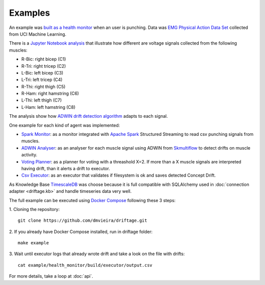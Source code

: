 Examples
=============

An example was 
`built as a health monitor <https://github.com/dmvieira/driftage/tree/master/examples/health_monitor>`_ 
when an user is punching. Data was 
`EMG Physical Action Data Set <https://archive.ics.uci.edu/ml/datasets/EMG+Physical+Action+Data+Set>`_ 
collected from UCI Machine Learning.

There is a 
`Jupyter Notebook analysis <https://github.com/dmvieira/driftage/blob/master/examples/health_monitor/Data%20Analysis.ipynb>`_ 
that illustrate how different are voltage signals collected from the following muscles:

* R-Bic: right bicep (C1)
* R-Tri: right tricep (C2)
* L-Bic: left bicep (C3)
* L-Tri: left tricep (C4)
* R-Thi: right thigh (C5)
* R-Ham: right hamstring (C6)
* L-Thi: left thigh (C7)
* L-Ham: left hamstring (C8)

The analysis show how 
`ADWIN drift detection algorithm <https://scikit-multiflow.readthedocs.io/en/stable/api/generated/skmultiflow.drift_detection.ADWIN.html#skmultiflow.drift_detection.ADWIN>`_ 
adapts to each signal.

One example for each kind of agent was implemented:

* `Spark Monitor <https://github.com/dmvieira/driftage/tree/master/examples/health_monitor/monitor>`_: as a monitor integrated with `Apache Spark <https://spark.apache.org/>`_ Structured Streaming to read csv punching signals from muscles.
* `ADWIN Analyser <https://github.com/dmvieira/driftage/tree/master/examples/health_monitor/analyser>`_: as an analyser for each muscle signal using ADWIN from `Skmultiflow <https://scikit-multiflow.github.io/>`_ to detect drifts on muscle activity.
* `Voting Planner <https://github.com/dmvieira/driftage/tree/master/examples/health_monitor/planner>`_: as a planner for voting with a threashold X=2. If more than a X muscle signals are interpreted having drift, than it alerts a drift to executor.
* `Csv Executor <https://github.com/dmvieira/driftage/tree/master/examples/health_monitor/executor>`_: as an executor that validates if filesystem is ok and saves detected Concept Drift.

As Knowledge Base `TimescaleDB <https://www.timescale.com/>`_ was choose because it is full compatible with 
SQLAlchemy used in :doc:`connection adapter <driftage.kb>` and handle timeseries data very well.

The full example can be executed using `Docker Compose <https://docs.docker.com/compose/install/>`_ following these 3 steps:

1. Cloning the repository:
::
    git clone https://github.com/dmvieira/driftage.git

2. If you already have Docker Compose installed, run in driftage folder:
::
    make example

3. Wait until executor logs that already wrote drift and take a look on the file with drifts:
::
    cat example/health_monitor/build/executor/output.csv

For more details, take a loop at :doc:`api`.